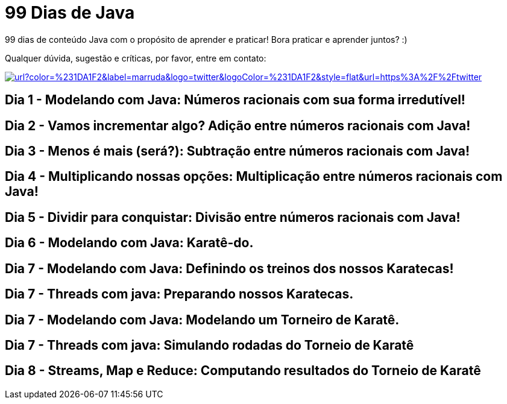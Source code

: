 # 99 Dias de Java

:shields-cdn: https://img.shields.io/

:toc:

99 dias de conteúdo Java com o propósito de aprender e praticar! Bora praticar e aprender juntos? :)

Qualquer dúvida, sugestão e críticas, por favor, entre em contato:

image:{shields-cdn}twitter/url?color=%231DA1F2&label=marruda&logo=twitter&logoColor=%231DA1F2&style=flat&url=https%3A%2F%2Ftwitter.com%2Fmaxdearruda[caption="@maxdearruda",link=https://twitter.com/maxdearruda]

== Dia 1 - Modelando com Java: Números racionais com sua forma irredutível!
== Dia 2 - Vamos incrementar algo? Adição entre números racionais com Java! 
== Dia 3 - Menos é mais (será?): Subtração entre números racionais com Java! 
== Dia 4 - Multiplicando nossas opções: Multiplicação entre números racionais com Java!
== Dia 5 - Dividir para conquistar: Divisão entre números racionais com Java!
== Dia 6 - Modelando com Java: Karatê-do.
== Dia 7 - Modelando com Java: Definindo os treinos dos nossos Karatecas!
== Dia 7 - Threads com java: Preparando nossos Karatecas.
== Dia 7 - Modelando com Java: Modelando um Torneiro de Karatê.
== Dia 7 - Threads com java: Simulando rodadas do Torneio de Karatê
== Dia 8 - Streams, Map e Reduce: Computando resultados do Torneio de Karatê

